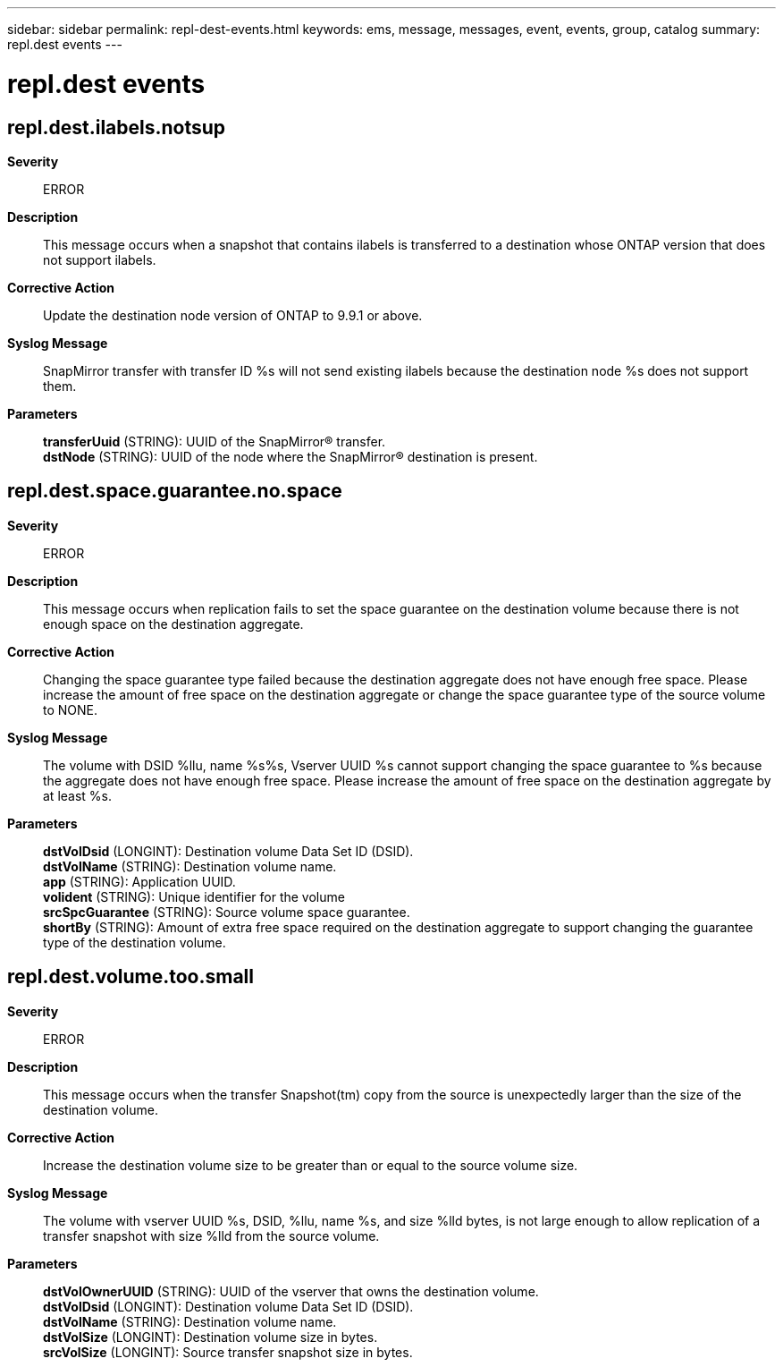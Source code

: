---
sidebar: sidebar
permalink: repl-dest-events.html
keywords: ems, message, messages, event, events, group, catalog
summary: repl.dest events
---

= repl.dest events
:toc: macro
:toclevels: 1
:hardbreaks:
:nofooter:
:icons: font
:linkattrs:
:imagesdir: ./media/

== repl.dest.ilabels.notsup
*Severity*::
ERROR
*Description*::
This message occurs when a snapshot that contains ilabels is transferred to a destination whose ONTAP version that does not support ilabels.
*Corrective Action*::
Update the destination node version of ONTAP to 9.9.1 or above.
*Syslog Message*::
SnapMirror transfer with transfer ID %s will not send existing ilabels because the destination node %s does not support them.
*Parameters*::
*transferUuid* (STRING): UUID of the SnapMirror(R) transfer.
*dstNode* (STRING): UUID of the node where the SnapMirror(R) destination is present.

== repl.dest.space.guarantee.no.space
*Severity*::
ERROR
*Description*::
This message occurs when replication fails to set the space guarantee on the destination volume because there is not enough space on the destination aggregate.
*Corrective Action*::
Changing the space guarantee type failed because the destination aggregate does not have enough free space. Please increase the amount of free space on the destination aggregate or change the space guarantee type of the source volume to NONE.
*Syslog Message*::
The volume with DSID %llu, name %s%s, Vserver UUID %s cannot support changing the space guarantee to %s because the aggregate does not have enough free space. Please increase the amount of free space on the destination aggregate by at least %s.
*Parameters*::
*dstVolDsid* (LONGINT): Destination volume Data Set ID (DSID).
*dstVolName* (STRING): Destination volume name.
*app* (STRING): Application UUID.
*volident* (STRING): Unique identifier for the volume
*srcSpcGuarantee* (STRING): Source volume space guarantee.
*shortBy* (STRING): Amount of extra free space required on the destination aggregate to support changing the guarantee type of the destination volume.

== repl.dest.volume.too.small
*Severity*::
ERROR
*Description*::
This message occurs when the transfer Snapshot(tm) copy from the source is unexpectedly larger than the size of the destination volume.
*Corrective Action*::
Increase the destination volume size to be greater than or equal to the source volume size.
*Syslog Message*::
The volume with vserver UUID %s, DSID, %llu, name %s, and size %lld bytes, is not large enough to allow replication of a transfer snapshot with size %lld from the source volume.
*Parameters*::
*dstVolOwnerUUID* (STRING): UUID of the vserver that owns the destination volume.
*dstVolDsid* (LONGINT): Destination volume Data Set ID (DSID).
*dstVolName* (STRING): Destination volume name.
*dstVolSize* (LONGINT): Destination volume size in bytes.
*srcVolSize* (LONGINT): Source transfer snapshot size in bytes.
